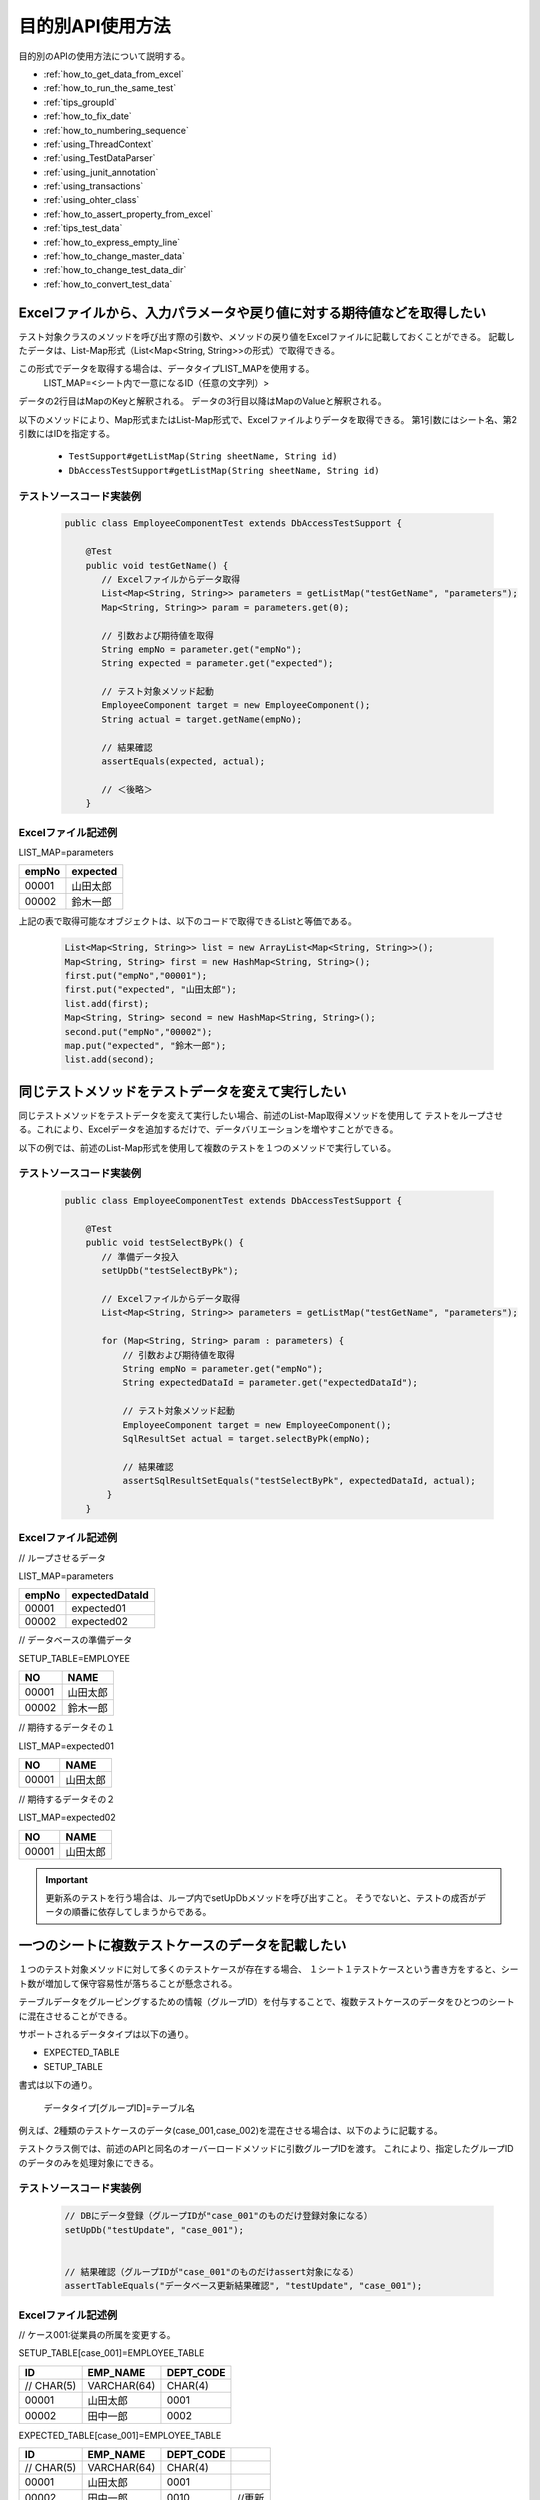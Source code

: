 
===================
 目的別API使用方法
===================

目的別のAPIの使用方法について説明する。


* :ref:`how_to_get_data_from_excel`
* :ref:`how_to_run_the_same_test`
* :ref:`tips_groupId`
* :ref:`how_to_fix_date`
* :ref:`how_to_numbering_sequence`
* :ref:`using_ThreadContext`
* :ref:`using_TestDataParser`
* :ref:`using_junit_annotation`
* :ref:`using_transactions`
* :ref:`using_ohter_class`
* :ref:`how_to_assert_property_from_excel`
* :ref:`tips_test_data`
* :ref:`how_to_express_empty_line`
* :ref:`how_to_change_master_data`
* :ref:`how_to_change_test_data_dir`
* :ref:`how_to_convert_test_data`

.. _how_to_get_data_from_excel:

-----------------------------------------------------------------------
Excelファイルから、入力パラメータや戻り値に対する期待値などを取得したい
-----------------------------------------------------------------------


テスト対象クラスのメソッドを呼び出す際の引数や、メソッドの戻り値をExcelファイルに記載しておくことができる。
記載したデータは、List-Map形式（List<Map<String, String>>の形式）で取得できる。

この形式でデータを取得する場合は、データタイプLIST_MAPを使用する。
 LIST_MAP=<シート内で一意になるID（任意の文字列）>

データの2行目はMapのKeyと解釈される。
データの3行目以降はMapのValueと解釈される。

以下のメソッドにより、Map形式またはList-Map形式で、Excelファイルよりデータを取得できる。
第1引数にはシート名、第2引数にはIDを指定する。

 * ``TestSupport#getListMap(String sheetName, String id)``
 * ``DbAccessTestSupport#getListMap(String sheetName, String id)``

テストソースコード実装例
========================

 .. code-block:: java

    public class EmployeeComponentTest extends DbAccessTestSupport {
        
        @Test
        public void testGetName() {
           // Excelファイルからデータ取得
           List<Map<String, String>> parameters = getListMap("testGetName", "parameters");
           Map<String, String>> param = parameters.get(0);

           // 引数および期待値を取得
           String empNo = parameter.get("empNo");
           String expected = parameter.get("expected");

           // テスト対象メソッド起動
           EmployeeComponent target = new EmployeeComponent();
           String actual = target.getName(empNo);           
           
           // 結果確認          
           assertEquals(expected, actual);

           // ＜後略＞
        }


Excelファイル記述例
===================

LIST_MAP=parameters

=========== ==============
empNo        expected
=========== ==============
00001         山田太郎
00002         鈴木一郎
=========== ==============

上記の表で取得可能なオブジェクトは、以下のコードで取得できるListと等価である。

 .. code-block:: java

  List<Map<String, String>> list = new ArrayList<Map<String, String>>();
  Map<String, String> first = new HashMap<String, String>();
  first.put("empNo","00001");
  first.put("expected", "山田太郎");
  list.add(first);
  Map<String, String> second = new HashMap<String, String>();
  second.put("empNo","00002");
  map.put("expected", "鈴木一郎");
  list.add(second);



.. _how_to_run_the_same_test:

--------------------------------------------------
同じテストメソッドをテストデータを変えて実行したい
--------------------------------------------------

同じテストメソッドをテストデータを変えて実行したい場合、前述のList-Map取得メソッドを使用して
テストをループさせる。これにより、Excelデータを追加するだけで、データバリエーションを増やすことができる。

以下の例では、前述のList-Map形式を使用して複数のテストを１つのメソッドで実行している。

テストソースコード実装例
============================

 .. code-block:: java

    public class EmployeeComponentTest extends DbAccessTestSupport {
        
        @Test
        public void testSelectByPk() {
           // 準備データ投入
           setUpDb("testSelectByPk");

           // Excelファイルからデータ取得
           List<Map<String, String>> parameters = getListMap("testGetName", "parameters");

           for (Map<String, String> param : parameters) {
               // 引数および期待値を取得
               String empNo = parameter.get("empNo");
               String expectedDataId = parameter.get("expectedDataId");

               // テスト対象メソッド起動
               EmployeeComponent target = new EmployeeComponent();
               SqlResultSet actual = target.selectByPk(empNo);           
           
               // 結果確認
               assertSqlResultSetEquals("testSelectByPk", expectedDataId, actual);
            }
        }


Excelファイル記述例
===================


// ループさせるデータ

LIST_MAP=parameters

=========== ================= 
empNo         expectedDataId
=========== =================
00001         expected01
00002         expected02
=========== =================


// データベースの準備データ

SETUP_TABLE=EMPLOYEE

=========== ==============
NO            NAME
=========== ==============
00001         山田太郎
00002         鈴木一郎
=========== ==============


// 期待するデータその１

LIST_MAP=expected01

=========== ==============
NO            NAME
=========== ==============
00001         山田太郎
=========== ==============


// 期待するデータその２

LIST_MAP=expected02

=========== ==============
NO            NAME
=========== ==============
00001         山田太郎
=========== ==============



.. important::
  更新系のテストを行う場合は、ループ内でsetUpDbメソッドを呼び出すこと。
  そうでないと、テストの成否がデータの順番に依存してしまうからである。

.. _tips_groupId:

--------------------------------------------------
一つのシートに複数テストケースのデータを記載したい
--------------------------------------------------

１つのテスト対象メソッドに対して多くのテストケースが存在する場合、
１シート１テストケースという書き方をすると、シート数が増加して保守容易性が落ちることが懸念される。

テーブルデータをグルーピングするための情報（グループID）を付与することで、複数テストケースのデータをひとつのシートに混在させることができる。

サポートされるデータタイプは以下の通り。

* EXPECTED_TABLE
* SETUP_TABLE


書式は以下の通り。

 データタイプ[グループID]=テーブル名


例えば、2種類のテストケースのデータ(case_001,case_002)を混在させる場合は、以下のように記載する。

テストクラス側では、前述のAPIと同名のオーバーロードメソッドに引数グループIDを渡す。
これにより、指定したグループIDのデータのみを処理対象にできる。



テストソースコード実装例
============================

 .. code-block:: java


    // DBにデータ登録（グループIDが"case_001"のものだけ登録対象になる）
    setUpDb("testUpdate", "case_001");


    // 結果確認（グループIDが"case_001"のものだけassert対象になる）
    assertTableEquals("データベース更新結果確認", "testUpdate", "case_001");


Excelファイル記述例
============================

// ケース001:従業員の所属を変更する。

SETUP_TABLE[case_001]=EMPLOYEE_TABLE

=========== ============ ===========
ID          EMP_NAME     DEPT_CODE 
=========== ============ ===========
 // CHAR(5)  VARCHAR(64)   CHAR(4)  
      00001  山田太郎          0001 
      00002  田中一郎          0002 
=========== ============ ===========
                    
                    
EXPECTED_TABLE[case_001]=EMPLOYEE_TABLE

=========== ============ =========== =======
ID          EMP_NAME     DEPT_CODE 
=========== ============ =========== =======
 // CHAR(5)  VARCHAR(64)   CHAR(4)  
      00001  山田太郎          0001 
      00002  田中一郎          0010  //更新
=========== ============ =========== =======


// ケース002:従業員の氏名を変更する。
                    
SETUP_TABLE[case_002]=EMPLOYEE_TABLE

=========== ============ ===========
ID          EMP_NAME     DEPT_CODE 
=========== ============ ===========
 // CHAR(5)  VARCHAR(64)   CHAR(4)  
      00001  山田太郎          0001 
      00002  田中一郎          0002 
=========== ============ ===========

                    
EXPECTED_TABLE[case_002]=EMPLOYEE_TABLE 

=========== ============ =========== =======
ID          EMP_NAME     DEPT_CODE          
=========== ============ =========== =======
 // CHAR(5)  VARCHAR(64)   CHAR(4)          
      00001  佐藤太郎          0001  //更新        
      00002  田中一郎          0002  
=========== ============ =========== =======

注意事項
========

複数のグループIDのデータを記述する際は、 :ref:`auto-test-framework_multi-datatype` のようにグループIDごとにまとめて記述すること。
グループIDごとにまとめて記述しないとデータの読み込みが途中で終了しテストが正しく実行されない。

.. _how_to_fix_date:

----------------------------------
システム日時を任意の値に固定したい
----------------------------------
登録日時や更新日時などのシステム日付を設定する項目の場合、普通にテストを実行すると日によって想定結果が変わるため、自動テストで設定値が正しいことを確認できない。
そこで、本フレームワークではシステム日付に固定値を設定する機能を提供する。この機能を使用することにより、システム日付を設定する項目も自動テストで設定値が正しいことを確認できる。

Nablarch Application Frameworkでは、SystemTimeProviderインタフェースの実装クラスがシステム日時を提供する。この実装クラスを、固定値を返すテスト用クラスに差し替えることにより、任意のシステム日時を返すことができる。


設定ファイル例
==================

コンポーネント設定ファイルにて、SystemTimeProviderインタフェースの実装クラスを指定する箇所に
FixedSystemTimeProviderを指定し、そのプロパティに任意の日時を設定する。
例えば、システム日時を2010年9月14日12時34分56秒とする場合は以下のように設定する。

.. code-block:: xml

  <component name="systemTimeProvider"
      class="nablarch.test.FixedSystemTimeProvider">
    <property name="fixedDate" value="20100913123456" />
  </component>

    

+-----------------------+------------------------------------------------------------------------+
|property名             |設定内容                                                                |
+=======================+========================================================================+
|fixedDate              |指定したい日時を以下のフォーマットいずれかに合致する文字列で指定する。  |
|                       | * yyyyMMddHHmmss (12桁)                                                |
|                       | * yyyyMMddHHmmssSSS (15桁)                                             |
+-----------------------+------------------------------------------------------------------------+
  
.. code-block:: java 
     
     // システム日時を取得
     SystemTimeProvider provider = (SystemTimeProvider) SystemRepository.getObject("systemTimeProvider");      
     Date now = provider.getDate();


.. _how_to_numbering_sequence:

--------------------------------------------------------
シーケンスオブジェクトを使った採番のテストをしたい
--------------------------------------------------------
シーケンスオブジェクトを使用して値の採番処理を行った場合、次に採番される値が事前に予測できないため期待値を設定できない。
そこで、本フレームワークではシーケンスオブジェクトを使用した採番処理を設定ファイルの変更のみでテーブル採番に置き換える機能を提供する。
この機能を使用することで、正しく採番処理を行なっていることを確認できる。

手順は以下のとおり。

 | ① 準備データをテーブルにセットアップする。
 | ② 期待値はテーブルに設定した値を元に設定する。

以下に設定例及び使用例を示す。

設定ファイルの例
===================
この例では、下記のように本番用の設定ファイルにシーケンスオブジェクトの採番定義がされているとする。

 .. code-block:: xml

    <!-- シーケンスオブジェクトを使用した採番設定 -->
    <component name="idGenerator" class="nablarch.common.idgenerator.OracleSequenceIdGenerator">
        <property name="idTable">
            <map>
                <entry key="1101" value="SEQ_1"/> <!-- ID1採番用 -->
                <entry key="1102" value="SEQ_2"/> <!-- ID2採番用 -->
                <entry key="1103" value="SEQ_3"/> <!-- ID3採番用 -->
                <entry key="1104" value="SEQ_4"/> <!-- ID4採番用 -->
            </map>
        </property>
    </component>

この場合、テスト用の設定ファイルでは、上記本番用の設定をテーブル採番用の設定で上書きする。

 .. code-block:: xml

    <!-- シーケンスオブジェクトの採番設定をテーブルを使用した採番設定に置き換える -->
    <component name="idGenerator" class="nablarch.common.idgenerator.FastTableIdGenerator">
        <property name="tableName" value="TEST_SBN_TBL"/>
        <property name="idColumnName" value="ID_COL"/>
        <property name="noColumnName" value="NO_COL"/>
        <property name="dbTransactionManager" ref="dbTransactionManager" / >
    </component>

 .. tip :: テーブル採番用の設定値の詳細は、\ :java:extdoc:`IdGenerator <nablarch.common.idgenerator.IdGenerator>`\ を参照すること。

Excelファイル記述例
===================

採番対象ID:1101を採番する処理をテストする場合を例に説明する。

 | // 準備データ
 | // 採番用テーブル
 | SETUP_TABLE=TEST_SBN_TBL

 =========== ============
 ID_COL      NO_COL     
 =========== ============
 1101        100
 =========== ============

 .. tip::
  採番用テーブルに準備データを設定する。
  準備データでは、テスト範囲内で使用する採番対象のレコードのみを設定する。

 | // 期待値
 | // 採番用テーブル
 | EXPECTED_TABLE=TEST_SBN_TBL

 =========== ============
 ID_COL      NO_COL     
 =========== ============
 1101        101
 =========== ============

 | // 期待値
 | // 採番した値が登録されるテーブル(USER_IDに採番された値が登録される。)
 | EXPECTED_TABLE=USER_INFO

 =========== ============ ============
 USER_ID     KANJI_NAME   KANA_NAME   
 =========== ============ ============
 0000000101  漢字名       ｶﾅﾒｲ
 =========== ============ ============

 .. tip::
  本記述例では、テスト内で1度のみ採番処理が行われていることを想定している。
  このため、期待値は「準備データの値 + 1」となっている。

.. _using_ThreadContext:

------------------------------------------------------
ThreadContextにユーザID、リクエストIDなどを設定したい
------------------------------------------------------

Nablarch Application Frameworkでは、通常ThreadContextにてユーザIDやリクエストIDがあらかじめ設定されている。データベースアクセスクラスの自動テストを行う場合、フレームワークを経由せず、テストクラスからテスト対象クラスを直接起動するため、ThreadContextには値が設定されていない。


Excelファイルに設定する値を記述して下記メソッドを呼び出すことで、ThreadContextに値を設定できる。

  * ``TestSupport#setThreadContextValues(String sheetName, String id)``
  * ``DbAccessTestSupport#setThreadContextValues(String sheetName, String id)``


.. tip::

  特に自動設定項目を使用してデータベースを登録・更新する際は、ThreadContextにリクエストIDとユーザIDが設定されている必要がある。テスト対象クラス起動前にこれらの値をThreadContextに設定しておくこと。



テストソースコード実装例
============================

 .. code-block:: java

    public class DbAccessTestSample extends DbAccessTestSupport {
        // ＜中略＞
        @Test
        public void testInsert() {
            // ThreadContextに値を設定する（シート名、IDを指定）
            setThreadContextValues("testSelect", "threadContext");            

           // ＜後略＞



テストデータ記述例
=========================

シート[testInsert]に以下のようにデータを記載する。(IDは任意）

LIST_MAP=threadContext

=========== ============ =============
USER_ID      REQUEST_ID   LANG
=========== ============ =============
U00001       RS000001     ja_JP
=========== ============ =============





.. _using_TestDataParser:

--------------------------------------------------------------------
任意のディレクトリのExcelファイルを読み込みたい
--------------------------------------------------------------------
テストソースコードと同じディレクトリに存在するExcelファイルであれば、
シート名を指定するだけで読み込み可能であるが、別のディレクトリに存在するファイルを
読み込みたい場合は、TestDataParser実装クラスを直接使用することで取得できる。

"/foo/bar/"に存在する"Buz.xlsx"というファイルからデータを読み込む場合の例を以下に示す。

テストソースコード実装例
============================

 .. code-block:: java

    TestDataParser parser = (TestDataParser) SystemRepository.getObject("testDataParser");
    List<Map<String, String>> list = parser.getListMap("/foo/bar/Baz.xlsx", "sheet001", "params");


.. _using_junit_annotation:

------------------------------------
テスト実行前後に共通処理を行いたい。
------------------------------------

JUnit4で用意されたアノテーション(@Before, @After, @BeforeClass, @AfterClass)を使用することで、
テスト実行前後に共通処理を実行させることができる。

注意事項
========

上記のアノテーションを使用する際は、以下の点に注意すること。

@BeforeClass, @AfterClass使用時の注意点
---------------------------------------

 * サブクラスにて、スーパークラスと同名の名前、同じアノテーションを付与のメソッドを作成しないこと。
   同名のメソッドに同種のアノテーションを付与した場合、スーパークラスのメソッドは起動されなくなる。

 .. code-block:: java

    public class TestSuper {
        @BeforeClass
        public static void setUpBeforeClass() {
            System.out.println("super");   // 表示されない。
        }
    }

    public class TestSub extends TestSuper {   
                           
        @BeforeClass               
        public static void setUpBeforeClass() {
            // スーパークラスのメソッドを上書き
        }                      
                               
        @Test                  
        public void test() {           
            System.out.println("test");    
        }                      
    }                                          


上記のTestSubを実行した場合、「test」と表示される。


.. _using_transactions:

--------------------------------------------
デフォルト以外のトランザクションを使用したい
--------------------------------------------

データベースアクセスクラスの単体テストを行う場合、テストクラスからデータベースアクセスクラスを起動する。
通常、データベースアクセスクラスではトランザクションを制御しないので、テストクラス側でトランザクションを制御する必要がある。

トランザクション制御は定型処理であるため、テスティングフレームワークにてトランザクションを制御する機構を用意している。プロパティファイルにトランザクション名を記載しておけば、テスティングフレームワークは、テストメソッド実行前にトランザクション開始、テストメソッド終了後にトランザクションを終了する。
この機構を利用することにより、個別のテストにて、テスト実行前に明示的にトランザクションを開始する必要がなくなる。また、トランザクション終了処理漏れもなくなる。


この機能を利用する手順は以下の通り。
 * テストクラスにてDbAccessTestSupportを継承する（これにより、スーパークラスの@Before、@Afterメソッドが自動的に呼び出される）。


.. _using_ohter_class:

--------------------------------------------------------
本フレームワークのクラスを継承せずに使用したい
--------------------------------------------------------

通常、テストクラス作成時は本フレームワークで用意されているスーパークラスを継承すればよいが、
別のクラスを継承しなければならない等の理由で、本フレームワークのスーパークラスを継承できない場合がある。この場合、本フレームワークのスーパークラスをインスタンス化し、処理を委譲することで代替可能である。

委譲を使用する場合、コンストラクタにテストクラス自身のClassインスタンスを渡す必要がある。
また、前処理(@Before)メソッド、後処理(@After)メソッドについては、明示的に呼び出す必要がある。

テストソースコード実装例
========================

 .. code-block:: java

    public class SampleTest extends AnotherSuperClass {

        /** DbAccessテストサポート */
        private DbAccessTestSupport dbSupport
              = new DbAccessTestSupport(getClass());
    
        /** 前処理 */
        @Before
        public void setUp() {
            // DbSupportの前処理を起動
            dbSupport.beginTransactions();
        }
    
        /** 後処理 */
        @After
        public void tearDown() {
            // DbSupportの後処理を起動
            dbSupport.endTransactions();
        }

        @Test
        public void test() {
            // データベースに準備データ投入
            dbSupport.setUpDb("test");

            // ＜中略＞
            dbSupport.assertSqlResultSetEquals("test", "id", actual);
        }
    }


.. _how_to_assert_property_from_excel:

-----------------------------------------------------------------------
クラスのプロパティを検証したい
-----------------------------------------------------------------------
テスト対象クラスのプロパティの検証を、容易に実装できる。

テストデータの記述方法は、 :ref:`how_to_get_data_from_excel` で記載した方法と同様に記載する。

データの意味は、2行目が プロパティ名、3行目以降が検証時に使用するプロパティの値となる。

以下のメソッドにより、プロパティの持つ値がExcelファイルに記載したデータとなっていることを検証できる。
第1引数にはエラー時に表示するメッセージ、第2引数にはシート名、第3引数にはID、第4引数に検証対象のクラス、クラスの配列、クラスのリストのいずれかを指定する。

 * ``HttpRequestTestSupport#assertObjectPropertyEquals(String message, String sheetName, String id, Object actual)``
 * ``HttpRequestTestSupport#assertObjectArrayPropertyEquals(String message, String sheetName, String id, Object[] actual)``
 * ``HttpRequestTestSupport#assertObjectListPropertyEquals(String message, String sheetName, String id, List<?> actual)``


テストソースコード実装例
========================


 .. code-block:: java

    public class UserUpdateActionRequestTest extends HttpRequestTestSupport {
        
        @Test
        public void testRW11AC0301Normal() {
            execute("testRW11AC0301Normal", new BasicAdvice() {
                @Override
                public void afterExecute(TestCaseInfo testCaseInfo, 
                        ExecutionContext context) {
                    String message = testCaseInfo.getTestCaseName();
                    String sheetName = testCaseInfo.getSheetName();
    
                    UserForm form = (UserForm) context.getRequestScopedVar("user_form");
                    UsersEntity users = form.getUsers();
                    
                    // users のプロパティ kanjiName,kanaName,mailAddress を検証。
                    assertObjectPropertyEquals(message, sheetName, "expectedUsers", users);
                }
            }
        }
        
Excelファイル記述例
========================

LIST_MAP=expectedUsers

===========    ===========   ===========================
kanjiName      kanaName      mailAddress
===========    ===========   ===========================
漢字氏名       カナシメイ      test@anydomain.com
===========    ===========   ===========================


.. _tips_test_data:

--------------------------------------------------
テストデータに空白、空文字、改行やnullを記述したい
--------------------------------------------------

 :ref:`special_notation_in_cell` を参照。


\


.. _how_to_express_empty_line:

------------------------------
テストデータに空行を記述したい
------------------------------

可変長ファイルを扱う場合等で、テストデータに空行を含めたい場合がある。
全くの空行は無視されるため、:ref:`special_notation_in_cell` の
ダブルクォーテーションを使用して\ ``""``\ のように空文字列を記述することで、
空行を表すことができる。

以下の例では、2レコード目が空行となる。

**SETUP_VARIABLE=/path/to/file.csv**

 ＜中略＞

+------+-------+
|name  |address|
+======+=======+
|山田  |東京都 |
+------+-------+
|""    |       |
+------+-------+
|田中  |大阪府 |
+------+-------+

.. tip::
 空行を表す場合、全てのセルを\ ``""``\ で埋める必要はない。
 行のうちのいずれか1セルだけでよい。可読性を考慮し、
 左端のセルに\ ``""``\ を記載することを推奨する。
 

.. _how_to_change_master_data:

--------------------------------------
マスタデータを変更してテストを行いたい
--------------------------------------

 :doc:`04_MasterDataRestore` を参照


.. _how_to_change_test_data_dir:

--------------------------------------------
テストデータ読み込みディレクトリを変更したい
--------------------------------------------

デフォルトの設定では、テストデータは\ ``test/java``\ 配下から読み込まれる。

プロジェクトのディレクトリ構成に応じて、テストデータディレクトリを変更する必要がある場合、
コンポーネント設定ファイルに以下の設定を追加する\ [#]_\ 。

============================ =================================================
キー                         値
============================ =================================================
nablarch.test.resource-root  テスト実行時のカレントディレクトリからの相対パス
                             セミコロン(;)区切りで複数指定可 \ [#]_\ 
============================ =================================================

\



設定例を以下に示す。

.. code-block:: bash

 nablarch.test.resource-root=path/to/test-data-dir
 
\

複数のディレクトリからテストデータを読み込みたい場合は、
セミコロンで区切ることにより複数指定できる。
設定例を以下に示す。

.. code-block:: text

 nablarch.test.resource-root=test/online;test/batch

\

.. [#]
 一時的に設定を変更する場合は、設定ファイルを変更しなくても、
 テスト実行時のVM引数指定を追加することで代替可能である。
 
 【例】 \ ``-Dnablarch.test.resource-root=path/to/test-data-dir``\

\

.. [#] 
 複数のディレクトリを指定した場合、同名のテストデータが存在した場合、
 最初に発見されたテストデータが読み込まれる。


 
.. _how_to_convert_test_data:

------------------------------------------------------------------
メッセージング処理でテストデータに対し定型的な変換処理を追加したい
------------------------------------------------------------------

テストデータ用のExcelに記述されたデータはデフォルトでは指定されたエンコーディングを使用してバイト列に変換されるのみである。
例えばURLエンコーディングされたデータが他システムから連携される場合、URLエンコーディングされたデータをExcelに記述する必要があるが、
可読性や保守性、作業効率といった面で現実的ではない。

以下のインタフェースを実装し、システムリポジトリに登録することでURLエンコーディングのような定型的な変換処理を追加できる。

実装するインタフェース
======================

 * ``nablarch.test.core.file.TestDataConverter`` 

システムリポジトリ登録内容
===========================

============================== =================================================
キー                           値
============================== =================================================
TestDataConverter_<データ種別> 上記インタフェースを実装したクラスのクラス名。
                               データ種別はテストデータのfile-typeに指定した値。
============================== =================================================

システムリポジトリ登録例
=========================

.. code-block:: xml

  <!-- テストデータコンバータ定義 -->
  <component name="TestDataConverter_FormUrlEncoded" 
             class="please.change.me.test.core.file.FormUrlEncodedTestDataConverter"/>

Excelファイル記述例
====================

.. image:: ./_images/data_convert_example.png

上記で指定したコンバータでセル内の各データにURLエンコーディングを行うように実装した場合、
テストフレームワーク内部では以下のデータを記述した場合と同様に扱われる。

.. image:: ./_images/data_convert_internal.png


.. |br| raw:: html

  <br />
